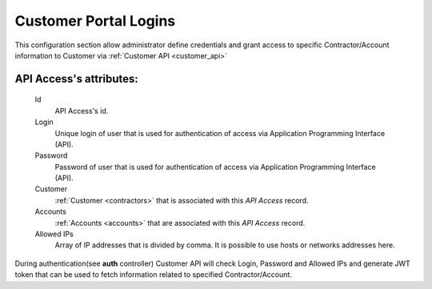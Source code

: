 .. _api_access:

Customer Portal Logins
~~~~~~~~~~~~~~~~~~~~~~

This configuration section allow administrator define credentials and grant access to specific Contractor/Account information to Customer via :ref:`Customer API <customer_api>`

**API Access**'s attributes:
````````````````````````````
    Id
       API Access's id.
    Login
        Unique login of user that is used for authentication of access via Application Programming Interface (API).
    Password
        Password of user that is used for authentication of access via Application Programming Interface (API).
    Customer
        :ref:`Customer <contractors>` that is associated with this *API Access* record.
    Accounts
        :ref:`Accounts <accounts>` that are associated with this *API Access* record.
    Allowed IPs
        Array of IP addresses that is divided by comma. It is possible to use hosts or networks addresses here.

During authentication(see **auth** controller) Customer API will check Login, Password and Allowed IPs and generate JWT token that can be used to fetch information related to specified Contractor/Account.

